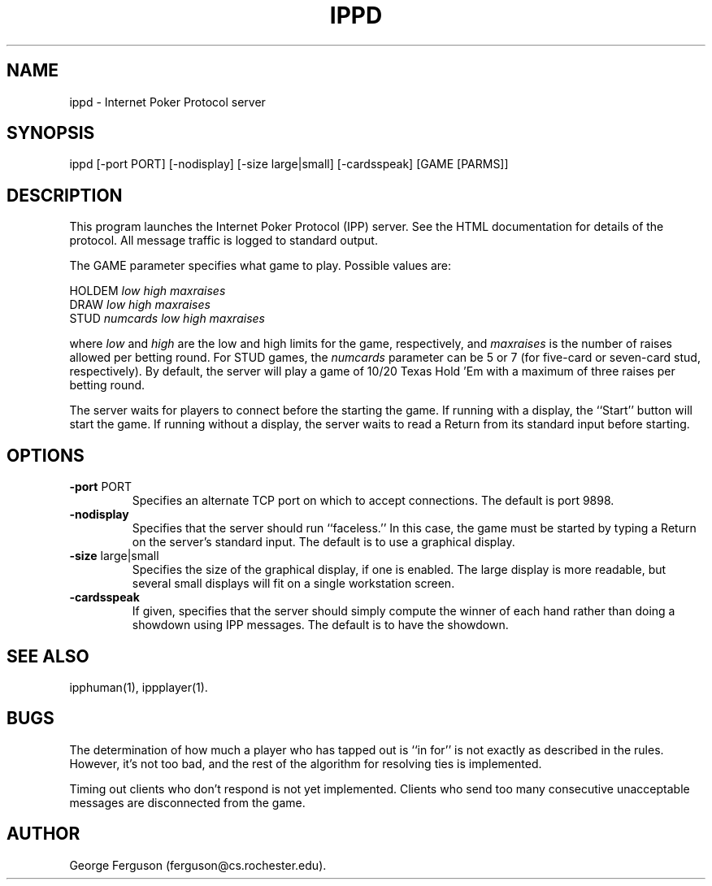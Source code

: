 .\" Time-stamp: <Sun Oct 31 12:43:03 EST 1999 ferguson>
.TH IPPD 1 "31 Oct 1999" "U of Rochester"
.SH NAME
ippd \- Internet Poker Protocol server
.SH SYNOPSIS
ippd
[\-port\ PORT]
[\-nodisplay]
[\-size\ large|small]
[\-cardsspeak]
[GAME\ [PARMS]]
.SH DESCRIPTION
.PP
This program launches the Internet Poker Protocol (IPP) server. See
the HTML documentation for details of the protocol. All message
traffic is logged to standard output.
.PP
The GAME parameter specifies what game to play. Possible values are:

.nf
.na
    HOLDEM \fIlow\fP \fIhigh\fP \fImaxraises\fP
    DRAW \fIlow\fP \fIhigh\fP \fImaxraises\fP
    STUD \fInumcards\fP \fIlow\fP \fIhigh\fP \fImaxraises\fP
.ad
.fi

where
.I low
and
.I high
are the low and high limits for the game, respectively, and
.I maxraises
is the number of raises allowed per betting round. For STUD games, the
.I numcards
parameter can be 5 or 7 (for five-card or seven-card stud, respectively).
By default,
the server will play a game of 10/20 Texas Hold 'Em with a maximum of
three raises per betting round.
.PP
The server waits for players to connect before the starting the game.
If running with a display, the ``Start'' button will start the game.
If running without a display, the server waits to read a Return from
its standard input before starting.
.SH OPTIONS
.PP
.IP "\fB-port\fP PORT"
Specifies an alternate TCP port on which to accept connections. The
default is port 9898.
.IP "\fB-nodisplay\fP"
Specifies that the server should run ``faceless.'' In this case, the
game must be started by typing a Return on the server's standard
input. The default is to use a graphical display.
.IP "\fB-size\fP large|small"
Specifies the size of the graphical display, if one is enabled. The
large display is more readable, but several small displays will fit on
a single workstation screen.
.IP "\fB-cardsspeak\fP"
If given, specifies that the server should simply compute the winner
of each hand rather than doing a showdown using IPP messages. The
default is to have the showdown.
.SH SEE ALSO
.PP
ipphuman(1),
ippplayer(1).
.SH BUGS
.PP
The determination of how much a player who has tapped out is ``in
for'' is not exactly as described in the rules. However, it's not too
bad, and the rest of the algorithm for resolving ties is implemented.
.PP
Timing out clients who don't respond is not yet implemented. Clients
who send too many consecutive unacceptable messages are disconnected
from the game.
.SH AUTHOR
.PP
George Ferguson (ferguson@cs.rochester.edu).


